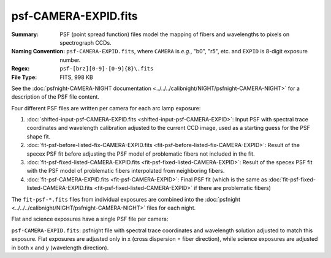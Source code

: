 =====================
psf-CAMERA-EXPID.fits
=====================

:Summary: PSF (point spread function) files model the mapping of fibers and wavelengths
    to pixels on spectrograph CCDs.
:Naming Convention: ``psf-CAMERA-EXPID.fits``, where ``CAMERA`` is
    *e.g.*, "b0", "r5", etc. and ``EXPID`` is 8-digit exposure number.
:Regex: ``psf-[brz][0-9]-[0-9]{8}\.fits``
:File Type: FITS, 998 KB

See the :doc:`psfnight-CAMERA-NIGHT documentation <../../../calibnight/NIGHT/psfnight-CAMERA-NIGHT>` for a description of the PSF file content.

Four different PSF files are written per camera for each arc lamp exposure:

1. :doc:`shifted-input-psf-CAMERA-EXPID.fits <shifted-input-psf-CAMERA-EXPID>`:
   Input PSF with spectral trace coordinates and wavelength calibration
   adjusted to the current CCD image, used as a starting guess for the PSF shape fit.
2. :doc:`fit-psf-before-listed-fix-CAMERA-EXPID.fits <fit-psf-before-listed-fix-CAMERA-EXPID>`: Result
   of the specex PSF fit before adjusting the PSF model of
   problematic fibers not included in the fit.
3. :doc:`fit-psf-fixed-listed-CAMERA-EXPID.fits <fit-psf-fixed-listed-CAMERA-EXPID>`:
   Result of the specex PSF fit with the PSF model of problematic fibers
   interpolated from neighboring fibers.
4. :doc:`fit-psf-CAMERA-EXPID.fits <fit-psf-CAMERA-EXPID>`: Final PSF fit
   (which is the same as
   :doc:`fit-psf-fixed-listed-CAMERA-EXPID.fits <fit-psf-fixed-listed-CAMERA-EXPID>`
   if there are problematic fibers)

The ``fit-psf-*.fits`` files from individual exposures are combined into the
:doc:`psfnight <../../../calibnight/NIGHT/psfnight-CAMERA-NIGHT>` files for each night.

Flat and science exposures have a single PSF file per camera:

``psf-CAMERA-EXPID.fits``: psfnight file with spectral trace coordinates
and wavelength solution adjusted to match this exposure.  Flat exposures
are adjusted only in x (cross dispersion = fiber direction),
while science exposures are adjusted in both x and y (wavelength direction).
